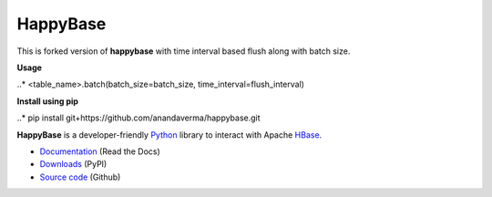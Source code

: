HappyBase
=========
This is forked version of **happybase** with time interval based flush along with batch size.

**Usage**

..* <table_name>.batch(batch_size=batch_size, time_interval=flush_interval)

**Install using pip**

..* pip install git+https://github.com/anandaverma/happybase.git

**HappyBase** is a developer-friendly Python_ library to interact with Apache
HBase_.

* `Documentation <https://happybase.readthedocs.io/>`_ (Read the Docs)
* `Downloads <http://pypi.python.org/pypi/happybase/>`_ (PyPI)
* `Source code <https://github.com/wbolster/happybase>`_ (Github)

.. _Python: http://python.org/
.. _HBase: http://hbase.apache.org/

.. If you're reading this from the README.rst file in a source tree,
   you can generate the HTML documentation by running "make doc" and browsing
   to doc/build/html/index.html to see the result.
